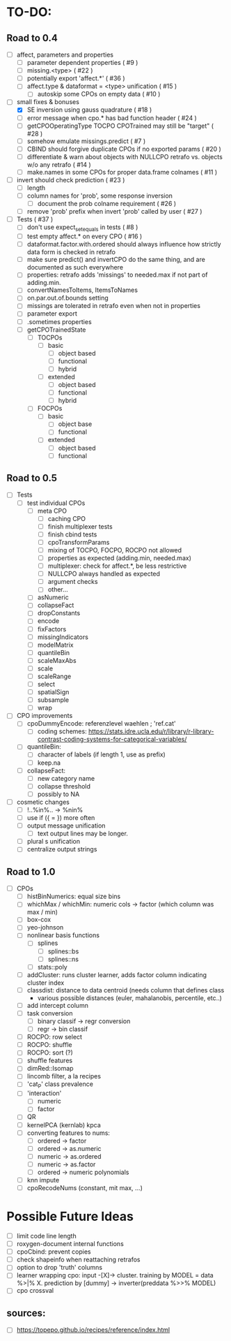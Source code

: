 * TO-DO:
** Road to 0.4
- [ ] affect, parameters and properties
  - [ ] parameter dependent properties ( #9 )
  - [ ] missing.<type> ( #22 )
  - [ ] potentially export 'affect.*' ( #36 )
  - [ ] affect.type & dataformat = <type> unification ( #15 )
    - [ ] autoskip some CPOs on empty data ( #10 )
- [-] small fixes & bonuses
  - [X] SE inversion using gauss quadrature ( #18 )
  - [ ] error message when cpo.* has bad function header ( #24 )
  - [ ] getCPOOperatingType TOCPO CPOTrained may still be "target" ( #28 )
  - [ ] somehow emulate missings.predict ( #7 )
  - [ ] CBIND should forgive duplicate CPOs if no exported params ( #20 )
  - [ ] differentiate & warn about objects with NULLCPO retrafo vs. objects w/o any retrafo ( #14 )
  - [ ] make.names in some CPOs for proper data.frame colnames ( #11 )
- [ ] invert should check prediction ( #23 )
  - [ ] length
  - [ ] column names for 'prob', some response inversion
    - [ ] document the prob colname requirement ( #26 )
  - [ ] remove 'prob' prefix when invert 'prob' called by user ( #27 )
- [ ] Tests ( #37 )
  - [ ] don't use expect_set_equals in tests ( #8 )
  - [ ] test empty affect.* on every CPO ( #16 )
  - [ ] dataformat.factor.with.ordered should always influence how strictly data form is checked in retrafo
  - [ ] make sure predict() and invertCPO do the same thing, and are documented as such everywhere
  - [ ] properties: retrafo adds 'missings' to needed.max if not part of adding.min.
  - [ ] convertNamesToItems, ItemsToNames
  - [ ] on.par.out.of.bounds setting
  - [ ] missings are tolerated in retrafo even when not in properties
  - [ ] parameter export
  - [ ] .sometimes properties
  - [ ] getCPOTrainedState
    - [ ] TOCPOs
      - [ ] basic
        - [ ] object based
        - [ ] functional
        - [ ] hybrid
      - [ ] extended
        - [ ] object based
        - [ ] functional
        - [ ] hybrid
    - [ ] FOCPOs
      - [ ] basic
        - [ ] object base
        - [ ] functional
      - [ ] extended
        - [ ] object based
        - [ ] functional
** Road to 0.5
- [ ] Tests
  - [ ] test individual CPOs
    - [ ] meta CPO
      - [ ] caching CPO
      - [ ] finish multiplexer tests
      - [ ] finish cbind tests
      - [ ] cpoTransformParams
      - [ ] mixing of TOCPO, FOCPO, ROCPO not allowed
      - [ ] properties as expected (adding.min, needed.max)
      - [ ] multiplexer: check for affect.*, be less restrictive
      - [ ] NULLCPO always handled as expected
      - [ ] argument checks
      - [ ] other...
    - [ ] asNumeric
    - [ ] collapseFact
    - [ ] dropConstants
    - [ ] encode
    - [ ] fixFactors
    - [ ] missingIndicators
    - [ ] modelMatrix
    - [ ] quantileBin
    - [ ] scaleMaxAbs
    - [ ] scale
    - [ ] scaleRange
    - [ ] select
    - [ ] spatialSign
    - [ ] subsample
    - [ ] wrap
- [ ] CPO improvements
  - [ ] cpoDummyEncode: referenzlevel waehlen ; 'ref.cat'
    - [ ] coding schemes: https://stats.idre.ucla.edu/r/library/r-library-contrast-coding-systems-for-categorical-variables/
  - [ ] quantileBin:
    - [ ] character of labels (if length 1, use as prefix)
    - [ ] keep.na
  - [ ] collapseFact:
    - [ ] new category name
    - [ ] collapse threshold
    - [ ] possibly to NA
- [ ] cosmetic changes
  - [ ] !..%in%.. -> %nin%
  - [ ] use if ({ = }) more often
  - [ ] output message unification
    - [ ] text output lines may be longer.
  - [ ] plural s unification
  - [ ] centralize output strings
** Road to 1.0
- [ ] CPOs
  - [ ] histBinNumerics: equal size bins
  - [ ] whichMax / whichMin: numeric cols -> factor (which column was max / min)
  - [ ] box-cox
  - [ ] yeo-johnson
  - [ ] nonlinear basis functions
    - [ ] splines
      - [ ] splines::bs
      - [ ] splines::ns
    - [ ] stats::poly
  - [ ] addCluster: runs cluster learner, adds factor column indicating cluster index
  - [ ] classdist: distance to data centroid (needs column that defines class
    - various possible distances (euler, mahalanobis, percentile, etc..)
  - [ ] add intercept column
  - [ ] task conversion
    - [ ] binary classif -> regr conversion
    - [ ] regr -> bin classif
  - [ ] ROCPO: row select
  - [ ] ROCPO: shuffle
  - [ ] ROCPO: sort (?)
  - [ ] shuffle features
  - [ ] dimRed::Isomap
  - [ ] lincomb filter, a la recipes
  - [ ] 'cat_P' class prevalence
  - [ ] 'interaction'
    - [ ] numeric
    - [ ] factor
  - [ ] QR
  - [ ] kernelPCA (kernlab) kpca
  - [ ] converting features to nums:
    - [ ] ordered -> factor
    - [ ] ordered -> as.numeric
    - [ ] numeric -> as.ordered
    - [ ] numeric -> as.factor
    - [ ] ordered -> numeric polynomials
  - [ ] knn impute
  - [ ] cpoRecodeNums (constant, mit max, ...)
* Possible Future Ideas
- [ ] limit code line length
- [ ] roxygen-document internal functions
- [ ] cpoCbind: prevent copies
- [ ] check shapeinfo when reattaching retrafos
- [ ] option to drop 'truth' columns
- [ ] learner wrapping cpo:
  input -[X]-> cluster. training by MODEL = data %>|% X. prediction by [dummy] -> inverter(preddata %>>% MODEL)
- [ ] cpo crossval
** sources:
- [ ]  https://topepo.github.io/recipes/reference/index.html

